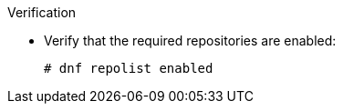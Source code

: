 :_mod-docs-content-type: SNIPPET

.Verification
* Verify that the required repositories are enabled:
+
[options="nowrap" subs="+quotes,attributes"]
----
# dnf repolist enabled
----
